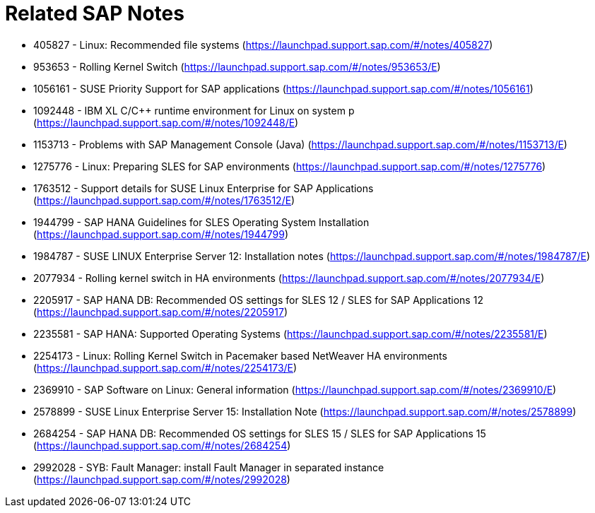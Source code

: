 = Related SAP Notes

//include::Variables.txt[]

- 405827 - Linux: Recommended file systems (https://launchpad.support.sap.com/#/notes/405827)
- 953653 - Rolling Kernel Switch (https://launchpad.support.sap.com/#/notes/953653/E)
- 1056161 - SUSE Priority Support for SAP applications (https://launchpad.support.sap.com/#/notes/1056161)
- 1092448 - IBM XL C/C++ runtime environment for Linux on system p (https://launchpad.support.sap.com/#/notes/1092448/E)
- 1153713 - Problems with SAP Management Console (Java) (https://launchpad.support.sap.com/#/notes/1153713/E)
- 1275776 - Linux: Preparing SLES for SAP environments (https://launchpad.support.sap.com/#/notes/1275776)
- 1763512 - Support details for SUSE Linux Enterprise for SAP Applications (https://launchpad.support.sap.com/#/notes/1763512/E)
- 1944799 - SAP HANA Guidelines for SLES Operating System Installation (https://launchpad.support.sap.com/#/notes/1944799)
- 1984787 - SUSE LINUX Enterprise Server 12: Installation notes (https://launchpad.support.sap.com/#/notes/1984787/E)
- 2077934 - Rolling kernel switch in HA environments (https://launchpad.support.sap.com/#/notes/2077934/E)
- 2205917 - SAP HANA DB: Recommended OS settings for SLES 12 / SLES for SAP Applications 12 (https://launchpad.support.sap.com/#/notes/2205917)
- 2235581 - SAP HANA: Supported Operating Systems (https://launchpad.support.sap.com/#/notes/2235581/E)
- 2254173 - Linux: Rolling Kernel Switch in Pacemaker based NetWeaver HA environments (https://launchpad.support.sap.com/#/notes/2254173/E)
- 2369910 - SAP Software on Linux: General information (https://launchpad.support.sap.com/#/notes/2369910/E)
- 2578899 - SUSE Linux Enterprise Server 15: Installation Note (https://launchpad.support.sap.com/#/notes/2578899)
- 2684254 - SAP HANA DB: Recommended OS settings for SLES 15 / SLES for SAP Applications 15 (https://launchpad.support.sap.com/#/notes/2684254)
- 2992028 - SYB: Fault Manager: install Fault Manager in separated instance (https://launchpad.support.sap.com/#/notes/2992028)
